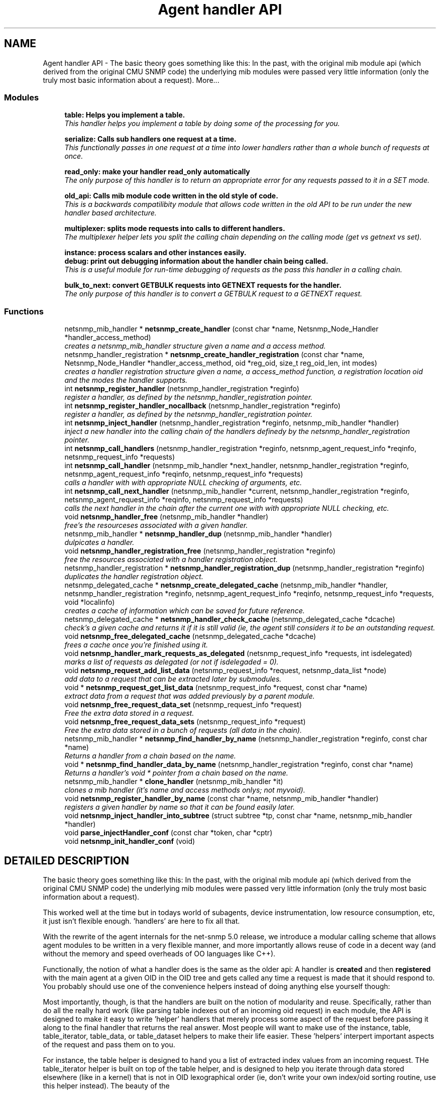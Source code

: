 .TH "Agent handler API" 3 "19 Jun 2002" "net-snmp" \" -*- nroff -*-
.ad l
.nh
.SH NAME
Agent handler API \- The basic theory goes something like this: In the past, with the original mib module api (which derived from the original CMU SNMP code) the underlying mib modules were passed very little information (only the truly most basic information about a request). 
More...
.SS "Modules"

.in +1c
.ti -1c
.RI "\fBtable: Helps you implement a table.\fP"
.br
.RI "\fIThis handler helps you implement a table by doing some of the processing for you.\fP"
.PP
.in +1c

.ti -1c
.RI "\fBserialize: Calls sub handlers one request at a time.\fP"
.br
.RI "\fIThis functionally passes in one request at a time into lower handlers rather than a whole bunch of requests at once.\fP"
.PP
.in +1c

.ti -1c
.RI "\fBread_only: make your handler read_only automatically\fP"
.br
.RI "\fIThe only purpose of this handler is to return an appropriate error for any requests passed to it in a SET mode.\fP"
.PP
.in +1c

.ti -1c
.RI "\fBold_api: Calls mib module code written in the old style of code.\fP"
.br
.RI "\fIThis is a backwards compatilibity module that allows code written in the old API to be run under the new handler based architecture.\fP"
.PP
.in +1c

.ti -1c
.RI "\fBmultiplexer: splits mode requests into calls to different handlers.\fP"
.br
.RI "\fIThe multiplexer helper lets you split the calling chain depending on the calling mode (get vs getnext vs set).\fP"
.PP
.in +1c

.ti -1c
.RI "\fBinstance: process scalars and other instances easily.\fP"
.br
.ti -1c
.RI "\fBdebug: print out debugging information about the handler chain being called.\fP"
.br
.RI "\fIThis is a useful module for run-time debugging of requests as the pass this handler in a calling chain.\fP"
.PP
.in +1c

.ti -1c
.RI "\fBbulk_to_next: convert GETBULK requests into GETNEXT requests for the handler.\fP"
.br
.RI "\fIThe only purpose of this handler is to convert a GETBULK request to a GETNEXT request.\fP"
.PP

.in -1c
.SS "Functions"

.in +1c
.ti -1c
.RI "netsnmp_mib_handler * \fBnetsnmp_create_handler\fP (const char *name, Netsnmp_Node_Handler *handler_access_method)"
.br
.RI "\fIcreates a netsnmp_mib_handler structure given a name and a access method.\fP"
.ti -1c
.RI "netsnmp_handler_registration * \fBnetsnmp_create_handler_registration\fP (const char *name, Netsnmp_Node_Handler *handler_access_method, oid *reg_oid, size_t reg_oid_len, int modes)"
.br
.RI "\fIcreates a handler registration structure given a name, a access_method function, a registration location oid and the modes the handler supports.\fP"
.ti -1c
.RI "int \fBnetsnmp_register_handler\fP (netsnmp_handler_registration *reginfo)"
.br
.RI "\fIregister a handler, as defined by the netsnmp_handler_registration pointer.\fP"
.ti -1c
.RI "int \fBnetsnmp_register_handler_nocallback\fP (netsnmp_handler_registration *reginfo)"
.br
.RI "\fIregister a handler, as defined by the netsnmp_handler_registration pointer.\fP"
.ti -1c
.RI "int \fBnetsnmp_inject_handler\fP (netsnmp_handler_registration *reginfo, netsnmp_mib_handler *handler)"
.br
.RI "\fIinject a new handler into the calling chain of the handlers definedy by the netsnmp_handler_registration pointer.\fP"
.ti -1c
.RI "int \fBnetsnmp_call_handlers\fP (netsnmp_handler_registration *reginfo, netsnmp_agent_request_info *reqinfo, netsnmp_request_info *requests)"
.br
.ti -1c
.RI "int \fBnetsnmp_call_handler\fP (netsnmp_mib_handler *next_handler, netsnmp_handler_registration *reginfo, netsnmp_agent_request_info *reqinfo, netsnmp_request_info *requests)"
.br
.RI "\fIcalls a handler with with appropriate NULL checking of arguments, etc.\fP"
.ti -1c
.RI "int \fBnetsnmp_call_next_handler\fP (netsnmp_mib_handler *current, netsnmp_handler_registration *reginfo, netsnmp_agent_request_info *reqinfo, netsnmp_request_info *requests)"
.br
.RI "\fIcalls the next handler in the chain after the current one with with appropriate NULL checking, etc.\fP"
.ti -1c
.RI "void \fBnetsnmp_handler_free\fP (netsnmp_mib_handler *handler)"
.br
.RI "\fIfree's the resourceses associated with a given handler.\fP"
.ti -1c
.RI "netsnmp_mib_handler * \fBnetsnmp_handler_dup\fP (netsnmp_mib_handler *handler)"
.br
.RI "\fIdulpicates a handler.\fP"
.ti -1c
.RI "void \fBnetsnmp_handler_registration_free\fP (netsnmp_handler_registration *reginfo)"
.br
.RI "\fIfree the resources associated with a handler registration object.\fP"
.ti -1c
.RI "netsnmp_handler_registration * \fBnetsnmp_handler_registration_dup\fP (netsnmp_handler_registration *reginfo)"
.br
.RI "\fIduplicates the handler registration object.\fP"
.ti -1c
.RI "netsnmp_delegated_cache * \fBnetsnmp_create_delegated_cache\fP (netsnmp_mib_handler *handler, netsnmp_handler_registration *reginfo, netsnmp_agent_request_info *reqinfo, netsnmp_request_info *requests, void *localinfo)"
.br
.RI "\fIcreates a cache of information which can be saved for future reference.\fP"
.ti -1c
.RI "netsnmp_delegated_cache * \fBnetsnmp_handler_check_cache\fP (netsnmp_delegated_cache *dcache)"
.br
.RI "\fIcheck's a given cache and returns it if it is still valid (ie, the agent still considers it to be an outstanding request.\fP"
.ti -1c
.RI "void \fBnetsnmp_free_delegated_cache\fP (netsnmp_delegated_cache *dcache)"
.br
.RI "\fIfrees a cache once you're finished using it.\fP"
.ti -1c
.RI "void \fBnetsnmp_handler_mark_requests_as_delegated\fP (netsnmp_request_info *requests, int isdelegated)"
.br
.RI "\fImarks a list of requests as delegated (or not if isdelegaded = 0).\fP"
.ti -1c
.RI "void \fBnetsnmp_request_add_list_data\fP (netsnmp_request_info *request, netsnmp_data_list *node)"
.br
.RI "\fIadd data to a request that can be extracted later by submodules.\fP"
.ti -1c
.RI "void * \fBnetsnmp_request_get_list_data\fP (netsnmp_request_info *request, const char *name)"
.br
.RI "\fIextract data from a request that was added previously by a parent module.\fP"
.ti -1c
.RI "void \fBnetsnmp_free_request_data_set\fP (netsnmp_request_info *request)"
.br
.RI "\fIFree the extra data stored in a request.\fP"
.ti -1c
.RI "void \fBnetsnmp_free_request_data_sets\fP (netsnmp_request_info *request)"
.br
.RI "\fIFree the extra data stored in a bunch of requests (all data in the chain).\fP"
.ti -1c
.RI "netsnmp_mib_handler * \fBnetsnmp_find_handler_by_name\fP (netsnmp_handler_registration *reginfo, const char *name)"
.br
.RI "\fIReturns a handler from a chain based on the name.\fP"
.ti -1c
.RI "void * \fBnetsnmp_find_handler_data_by_name\fP (netsnmp_handler_registration *reginfo, const char *name)"
.br
.RI "\fIReturns a handler's void * pointer from a chain based on the name.\fP"
.ti -1c
.RI "netsnmp_mib_handler * \fBclone_handler\fP (netsnmp_mib_handler *it)"
.br
.RI "\fIclones a mib handler (it's name and access methods onlys; not myvoid).\fP"
.ti -1c
.RI "void \fBnetsnmp_register_handler_by_name\fP (const char *name, netsnmp_mib_handler *handler)"
.br
.RI "\fIregisters a given handler by name so that it can be found easily later.\fP"
.ti -1c
.RI "void \fBnetsnmp_inject_handler_into_subtree\fP (struct subtree *tp, const char *name, netsnmp_mib_handler *handler)"
.br
.ti -1c
.RI "void \fBparse_injectHandler_conf\fP (const char *token, char *cptr)"
.br
.ti -1c
.RI "void \fBnetsnmp_init_handler_conf\fP (void)"
.br
.in -1c
.SH "DETAILED DESCRIPTION"
.PP 
The basic theory goes something like this: In the past, with the original mib module api (which derived from the original CMU SNMP code) the underlying mib modules were passed very little information (only the truly most basic information about a request).
.PP
This worked well at the time but in todays world of subagents, device instrumentation, low resource consumption, etc, it just isn't flexible enough. 'handlers' are here to fix all that.
.PP
With the rewrite of the agent internals for the net-snmp 5.0 release, we introduce a modular calling scheme that allows agent modules to be written in a very flexible manner, and more importantly allows reuse of code in a decent way (and without the memory and speed overheads of OO languages like C++).
.PP
Functionally, the notion of what a handler does is the same as the older api: A handler is \fBcreated\fP and then \fBregistered\fP with the main agent at a given OID in the OID tree and gets called any time a request is made that it should respond to. You probably should use one of the convenience helpers instead of doing anything else yourself though:
.PP
Most importantly, though, is that the handlers are built on the notion of modularity and reuse. Specifically, rather than do all the really hard work (like parsing table indexes out of an incoming oid request) in each module, the API is designed to make it easy to write 'helper' handlers that merely process some aspect of the request before passing it along to the final handler that returns the real answer. Most people will want to make use of the instance, table, table_iterator, table_data, or table_dataset helpers to make their life easier. These 'helpers' interpert important aspects of the request and pass them on to you.
.PP
For instance, the table helper is designed to hand you a list of extracted index values from an incoming request. THe table_iterator helper is built on top of the table helper, and is designed to help you iterate through data stored elsewhere (like in a kernel) that is not in OID lexographical order (ie, don't write your own index/oid sorting routine, use this helper instead). The beauty of the 
.SH "FUNCTION DOCUMENTATION"
.PP 
.SS "netsnmp_mib_handler* clone_handler (netsnmp_mib_handler * it)"
.PP
clones a mib handler (it's name and access methods onlys; not myvoid).
.PP
Definition at line 615 of file agent_handler.c.
.SS "int netsnmp_call_handler (netsnmp_mib_handler * next_handler, netsnmp_handler_registration * reginfo, netsnmp_agent_request_info * reqinfo, netsnmp_request_info * requests)\fC [inline]\fP"
.PP
calls a handler with with appropriate NULL checking of arguments, etc.
.PP
Definition at line 300 of file agent_handler.c.
.PP
Referenced by netsnmp_call_next_handler(), and netsnmp_multiplexer_helper_handler().
.PP
.SS "int netsnmp_call_handlers (netsnmp_handler_registration * reginfo, netsnmp_agent_request_info * reqinfo, netsnmp_request_info * requests)"
.PP
.PP
For internal use only.
.PP
Definition at line 237 of file agent_handler.c.
.SS "int netsnmp_call_next_handler (netsnmp_mib_handler * current, netsnmp_handler_registration * reginfo, netsnmp_agent_request_info * reqinfo, netsnmp_request_info * requests)\fC [inline]\fP"
.PP
calls the next handler in the chain after the current one with with appropriate NULL checking, etc.
.PP
Definition at line 335 of file agent_handler.c.
.PP
Referenced by netsnmp_bulk_to_next_helper(), netsnmp_debug_helper(), netsnmp_read_only_helper(), netsnmp_serialize_helper_handler(), netsnmp_table_data_helper_handler(), netsnmp_table_data_set_helper_handler(), and table_helper_handler().
.PP
.SS "netsnmp_delegated_cache* netsnmp_create_delegated_cache (netsnmp_mib_handler * handler, netsnmp_handler_registration * reginfo, netsnmp_agent_request_info * reqinfo, netsnmp_request_info * requests, void * localinfo)\fC [inline]\fP"
.PP
creates a cache of information which can be saved for future reference.
.PP
Use \fBnetsnmp_handler_check_cache\fP() later to make sure it's still valid before referencing it in the future. 
.PP
\fBExamples: \fP
.in +1c
\fBdelayed_instance.c\fP.
.PP
Definition at line 482 of file agent_handler.c.
.SS "netsnmp_mib_handler* netsnmp_create_handler (const char * name, Netsnmp_Node_Handler * handler_access_method)"
.PP
creates a netsnmp_mib_handler structure given a name and a access method.
.PP
The returned handler should then be \fBregistered.\fP 
.PP
\fBSee also: \fP
.in +1c
\fBnetsnmp_create_handler_registration\fP() , \fBnetsnmp_register_handler\fP() 
.PP
Definition at line 80 of file agent_handler.c.
.PP
Referenced by clone_handler(), get_old_api_handler(), netsnmp_create_handler_registration(), netsnmp_get_bulk_to_next_handler(), netsnmp_get_debug_handler(), netsnmp_get_multiplexer_handler(), netsnmp_get_read_only_handler(), netsnmp_get_serialize_handler(), netsnmp_get_table_data_handler(), netsnmp_get_table_data_set_handler(), and netsnmp_get_table_handler().
.PP
.SS "netsnmp_handler_registration* netsnmp_create_handler_registration (const char * name, Netsnmp_Node_Handler * handler_access_method, oid * reg_oid, size_t reg_oid_len, int modes)"
.PP
creates a handler registration structure given a name, a access_method function, a registration location oid and the modes the handler supports.
.PP
If modes == 0, then modes will automatically be set to the default value of only HANDLER_CAN_DEFAULT, which is by default read-only GET and GETNEXT requests. 
.PP
\fBNote: \fP
.in +1c
This ends up calling netsnmp_create_handler(name, handler_access_method) 
.PP
\fBSee also: \fP
.in +1c
\fBnetsnmp_create_handler\fP() , \fBnetsnmp_register_handler\fP() 
.PP
\fBExamples: \fP
.in +1c
\fBdelayed_instance.c\fP.
.PP
Definition at line 99 of file agent_handler.c.
.SS "netsnmp_mib_handler* netsnmp_find_handler_by_name (netsnmp_handler_registration * reginfo, const char * name)"
.PP
Returns a handler from a chain based on the name.
.PP
Definition at line 586 of file agent_handler.c.
.PP
Referenced by netsnmp_find_handler_data_by_name().
.PP
.SS "void* netsnmp_find_handler_data_by_name (netsnmp_handler_registration * reginfo, const char * name)"
.PP
Returns a handler's void * pointer from a chain based on the name.
.PP
This probably shouldn't be used by the general public as the void * data may change as a handler evolves. Handlers should really advertise some function for you to use instead. 
.PP
Definition at line 603 of file agent_handler.c.
.PP
Referenced by netsnmp_find_table_registration_info().
.PP
.SS "void netsnmp_free_delegated_cache (netsnmp_delegated_cache * dcache)\fC [inline]\fP"
.PP
frees a cache once you're finished using it.
.PP
\fBExamples: \fP
.in +1c
\fBdelayed_instance.c\fP.
.PP
Definition at line 520 of file agent_handler.c.
.SS "void netsnmp_free_request_data_set (netsnmp_request_info * request)\fC [inline]\fP"
.PP
Free the extra data stored in a request.
.PP
Definition at line 568 of file agent_handler.c.
.SS "void netsnmp_free_request_data_sets (netsnmp_request_info * request)\fC [inline]\fP"
.PP
Free the extra data stored in a bunch of requests (all data in the chain).
.PP
Definition at line 576 of file agent_handler.c.
.SS "netsnmp_delegated_cache* netsnmp_handler_check_cache (netsnmp_delegated_cache * dcache)\fC [inline]\fP"
.PP
check's a given cache and returns it if it is still valid (ie, the agent still considers it to be an outstanding request.
.PP
Returns NULL if it's no longer valid. 
.PP
\fBExamples: \fP
.in +1c
\fBdelayed_instance.c\fP.
.PP
Definition at line 506 of file agent_handler.c.
.SS "netsnmp_mib_handler* netsnmp_handler_dup (netsnmp_mib_handler * handler)"
.PP
dulpicates a handler.
.PP
Definition at line 366 of file agent_handler.c.
.PP
Referenced by netsnmp_handler_registration_dup().
.PP
.SS "void netsnmp_handler_free (netsnmp_mib_handler * handler)"
.PP
free's the resourceses associated with a given handler.
.PP
Definition at line 352 of file agent_handler.c.
.PP
Referenced by netsnmp_handler_registration_free().
.PP
.SS "void netsnmp_handler_mark_requests_as_delegated (netsnmp_request_info * requests, int isdelegated)"
.PP
marks a list of requests as delegated (or not if isdelegaded = 0).
.PP
Definition at line 534 of file agent_handler.c.
.SS "netsnmp_handler_registration* netsnmp_handler_registration_dup (netsnmp_handler_registration * reginfo)"
.PP
duplicates the handler registration object.
.PP
Definition at line 420 of file agent_handler.c.
.SS "void netsnmp_handler_registration_free (netsnmp_handler_registration * reginfo)"
.PP
free the resources associated with a handler registration object.
.PP
Definition at line 407 of file agent_handler.c.
.PP
Referenced by netsnmp_handler_registration_dup(), netsnmp_register_mib_table_row(), and netsnmp_register_old_api().
.PP
.SS "void netsnmp_init_handler_conf (void)"
.PP
.PP
For internal use only.
.PP
Definition at line 736 of file agent_handler.c.
.SS "int netsnmp_inject_handler (netsnmp_handler_registration * reginfo, netsnmp_mib_handler * handler)"
.PP
inject a new handler into the calling chain of the handlers definedy by the netsnmp_handler_registration pointer.
.PP
The new handler is injected at the top of the list and hence will be the new handler to be called first. 
.PP
Definition at line 221 of file agent_handler.c.
.PP
Referenced by netsnmp_inject_handler_into_subtree(), netsnmp_register_handler(), netsnmp_register_read_only_table_data(), netsnmp_register_serialize(), netsnmp_register_table(), netsnmp_register_table_data(), and netsnmp_register_table_data_set().
.PP
.SS "void netsnmp_inject_handler_into_subtree (struct subtree * tp, const char * name, netsnmp_mib_handler * handler)"
.PP
.PP
For internal use only.
.PP
Definition at line 639 of file agent_handler.c.
.PP
Referenced by parse_injectHandler_conf().
.PP
.SS "int netsnmp_register_handler (netsnmp_handler_registration * reginfo)"
.PP
register a handler, as defined by the netsnmp_handler_registration pointer.
.PP
Definition at line 125 of file agent_handler.c.
.PP
Referenced by netsnmp_register_old_api(), netsnmp_register_serialize(), and netsnmp_register_table().
.PP
.SS "void netsnmp_register_handler_by_name (const char * name, netsnmp_mib_handler * handler)"
.PP
registers a given handler by name so that it can be found easily later.
.PP
Definition at line 625 of file agent_handler.c.
.PP
Referenced by netsnmp_init_bulk_to_next_helper(), netsnmp_init_debug_helper(), netsnmp_init_read_only_helper(), and netsnmp_init_serialize().
.PP
.SS "int netsnmp_register_handler_nocallback (netsnmp_handler_registration * reginfo)"
.PP
register a handler, as defined by the netsnmp_handler_registration pointer.
.PP
Definition at line 175 of file agent_handler.c.
.PP
Referenced by netsnmp_register_mib_table_row().
.PP
.SS "void netsnmp_request_add_list_data (netsnmp_request_info * request, netsnmp_data_list * node)\fC [inline]\fP"
.PP
add data to a request that can be extracted later by submodules.
.PP
\fBExamples: \fP
.in +1c
\fBdelayed_instance.c\fP.
.PP
Definition at line 545 of file agent_handler.c.
.PP
Referenced by netsnmp_old_api_helper(), netsnmp_table_data_helper_handler(), and table_helper_handler().
.PP
.SS "void* netsnmp_request_get_list_data (netsnmp_request_info * request, const char * name)\fC [inline]\fP"
.PP
extract data from a request that was added previously by a parent module.
.PP
\fBExamples: \fP
.in +1c
\fBdelayed_instance.c\fP.
.PP
Definition at line 558 of file agent_handler.c.
.PP
Referenced by netsnmp_extract_array_context(), netsnmp_extract_table_data_set(), netsnmp_extract_table_info(), netsnmp_extract_table_row(), and netsnmp_old_api_helper().
.PP
.SS "void parse_injectHandler_conf (const char * token, char * cptr)"
.PP
.PP
For internal use only.
.PP
Definition at line 689 of file agent_handler.c.